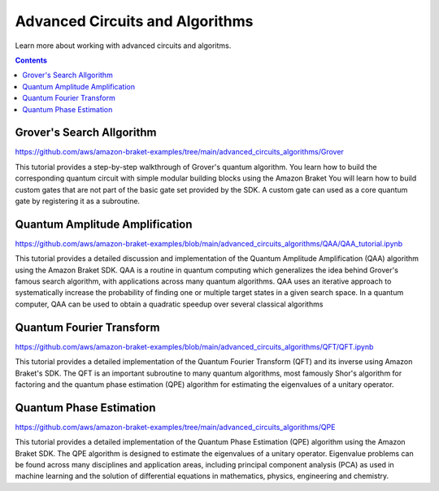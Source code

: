 ################################
Advanced Circuits and Algorithms
################################

Learn more about working with advanced circuits and algoritms.

.. contents::
   :depth: 3
   
**************************
Grover's Search Allgorithm
**************************

https://github.com/aws/amazon-braket-examples/tree/main/advanced_circuits_algorithms/Grover

This tutorial provides a step-by-step walkthrough of Grover's quantum algorithm. 
You learn how to build the corresponding quantum circuit with simple modular building 
blocks using the Amazon Braket You will learn how to build custom 
gates that are not part of the basic gate set provided by the SDK. A custom gate can used 
as a core quantum gate by registering it as a subroutine.

*******************************
Quantum Amplitude Amplification
*******************************

https://github.com/aws/amazon-braket-examples/blob/main/advanced_circuits_algorithms/QAA/QAA_tutorial.ipynb

This tutorial provides a detailed discussion and implementation of the Quantum Amplitude Amplification (QAA) 
algorithm using the Amazon Braket SDK. QAA is a routine in quantum computing which generalizes the idea behind 
Grover's famous search algorithm, with applications across many quantum algorithms. QAA uses an iterative 
approach to systematically increase the probability of finding one or multiple 
target states in a given search space. In a quantum computer, QAA can be used to obtain a 
quadratic speedup over several classical algorithms


*************************
Quantum Fourier Transform
*************************

https://github.com/aws/amazon-braket-examples/blob/main/advanced_circuits_algorithms/QFT/QFT.ipynb

This tutorial provides a detailed implementation of the Quantum Fourier Transform (QFT) and 
its inverse using Amazon Braket's SDK. The QFT is an important subroutine to many quantum algorithms, 
most famously Shor's algorithm for factoring and the quantum phase estimation (QPE) algorithm 
for estimating the eigenvalues of a unitary operator. 

************************
Quantum Phase Estimation
************************

https://github.com/aws/amazon-braket-examples/tree/main/advanced_circuits_algorithms/QPE

This tutorial provides a detailed implementation of the Quantum Phase Estimation (QPE) 
algorithm using the Amazon Braket SDK. The QPE algorithm is designed to estimate the 
eigenvalues of a unitary operator. Eigenvalue problems can be found across many 
disciplines and application areas, including principal component analysis (PCA) 
as used in machine learning and the solution of differential equations in mathematics, physics, 
engineering and chemistry. 
